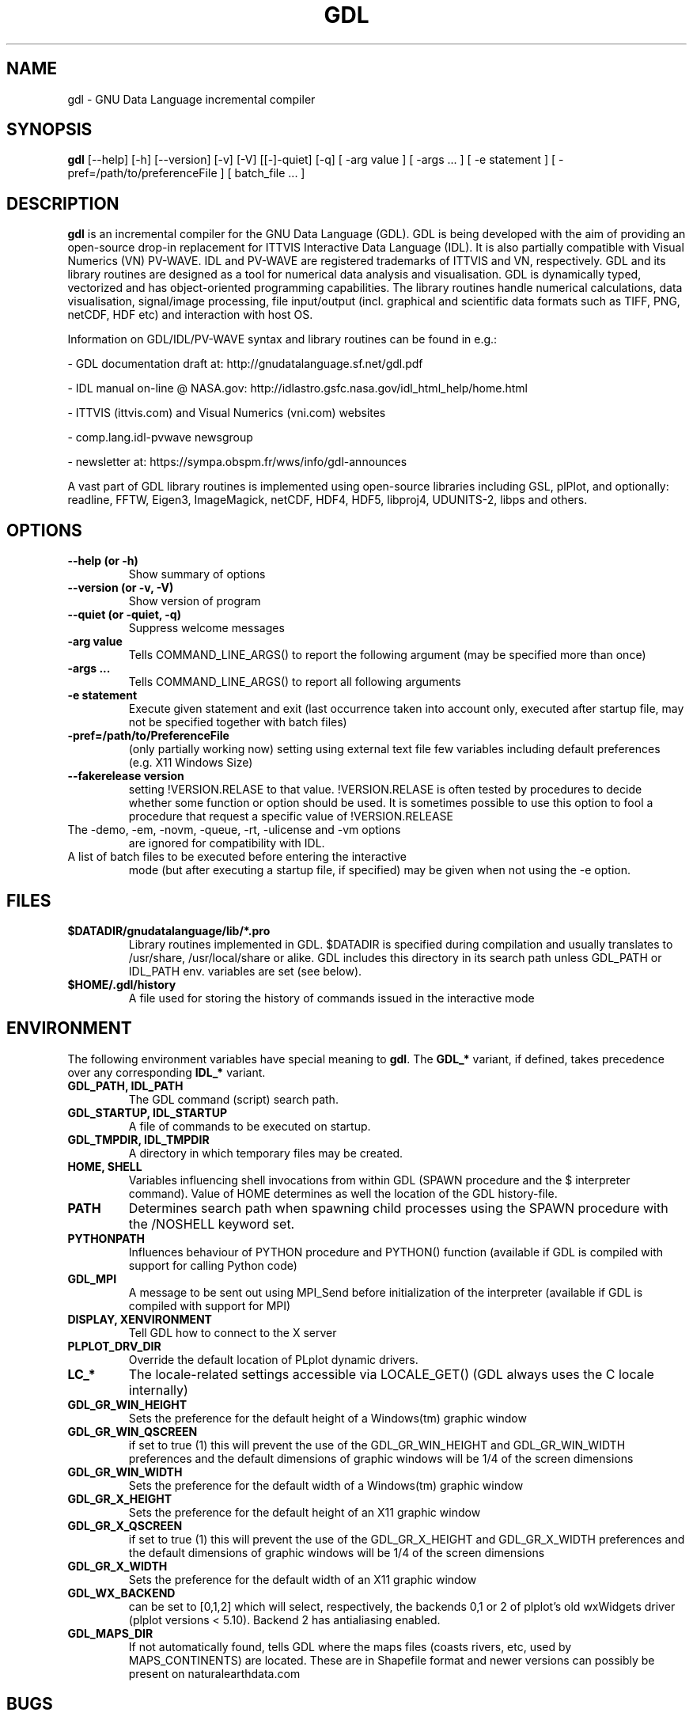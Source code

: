 .TH GDL 1 "2017-01-06" "The GDL Team"
.SH NAME
gdl \- GNU Data Language incremental compiler
.SH SYNOPSIS
.B gdl
.RI [\-\-help]
.RI [\-h]
.RI [\-\-version]
.RI [\-v]
.RI [\-V]
.RI [[\-]\-quiet]
.RI [\-q]
.RI [
\-arg 
value 
]
.RI [ 
\-args ... 
]
.RI [ 
\-e statement
]
.RI [ 
\-pref=/path/to/preferenceFile
]
.RI [ 
batch_file ... 
]
.SH DESCRIPTION
.B gdl
is an incremental compiler for the GNU Data Language (GDL).  GDL is
being developed with the aim of providing an open\-source drop\-in
replacement for ITTVIS Interactive Data Language (IDL). It is also
partially compatible with Visual Numerics (VN) PV\-WAVE. IDL and
PV\-WAVE are registered trademarks of ITTVIS and VN, respectively.  GDL
and its library routines are designed as a tool for numerical data
analysis and visualisation.  GDL is dynamically typed, vectorized and
has object\-oriented programming capabilities.  The library routines
handle numerical calculations, data visualisation, signal/image
processing, file input/output (incl. graphical and scientific data
formats such as TIFF, PNG, netCDF, HDF etc) and interaction with host
OS.

Information on GDL/IDL/PV\-WAVE syntax and library routines can be
found in e.g.:

\- GDL documentation draft at: http://gnudatalanguage.sf.net/gdl.pdf

\- IDL manual on\-line @ NASA.gov:
http://idlastro.gsfc.nasa.gov/idl_html_help/home.html

\- ITTVIS (ittvis.com) and Visual Numerics (vni.com) websites

\- comp.lang.idl\-pvwave newsgroup

\- newsletter at: https://sympa.obspm.fr/wws/info/gdl-announces

A vast part of GDL library routines is implemented using open\-source
libraries including GSL, plPlot, and optionally: readline, FFTW, Eigen3,
ImageMagick, netCDF, HDF4, HDF5, libproj4, UDUNITS\-2, libps and
others.
.SH OPTIONS
.TP
.B \-\-help (or \-h)
Show summary of options
.TP
.B \-\-version (or \-v, \-V)
Show version of program
.TP
.B \-\-quiet (or \-quiet, \-q)
Suppress welcome messages
.TP
.B \-arg value
Tells COMMAND_LINE_ARGS() to report the following argument (may be
specified more than once)
.TP
.B \-args ...
Tells COMMAND_LINE_ARGS() to report all following arguments
.TP
.B \-e statement
Execute given statement and exit (last occurrence taken into account
only, executed after startup file, may not be specified together with
batch files)
.TP
.B \-pref=/path/to/PreferenceFile
(only partially working now) setting using external text file few
variables including default preferences (e.g. X11 Windows Size)
.TP
.B \-\-fakerelease version
setting !VERSION.RELASE to that value. !VERSION.RELASE is often tested by
procedures to decide whether some function or option should be used. It is
sometimes possible to use this option to fool a procedure that request a
specific value of !VERSION.RELEASE
.TP
The \-demo, \-em, \-novm, \-queue, \-rt, \-ulicense and \-vm options
are ignored for compatibility with IDL.
.TP
A list of batch files to be executed before entering the interactive
mode (but after executing a startup file, if specified) may be given
when not using the \-e option.
.SH FILES
.TP
.B $DATADIR/gnudatalanguage/lib/*.pro
Library routines implemented in GDL. $DATADIR is specified during
compilation and usually translates to /usr/share, /usr/local/share or
alike. GDL includes this directory in its search path unless GDL_PATH
or IDL_PATH env. variables are set (see below).
.TP
.B $HOME/.gdl/history
A file used for storing the history of commands issued in the
interactive mode
.SH ENVIRONMENT
The following environment variables have special meaning to
.BR gdl .
The
.B GDL_*
variant, if defined, takes precedence over any corresponding
.B IDL_*
variant.
.TP
.B GDL_PATH, IDL_PATH
The GDL command (script) search path.
.TP
.B GDL_STARTUP, IDL_STARTUP
A file of commands to be executed on startup.
.TP
.B GDL_TMPDIR, IDL_TMPDIR
A directory in which temporary files may be created.
.TP
.B HOME, SHELL
Variables influencing shell invocations from within GDL (SPAWN
procedure and the $ interpreter command).  Value of HOME determines as
well the location of the GDL history\-file.
.TP
.B PATH
Determines search path when spawning child processes using the SPAWN
procedure with the /NOSHELL keyword set.
.TP
.B PYTHONPATH
Influences behaviour of PYTHON procedure and PYTHON() function
(available if GDL is compiled with support for calling Python code)
.TP
.B GDL_MPI
A message to be sent out using MPI_Send before initialization of the
interpreter (available if GDL is compiled with support for MPI)
.TP
.B DISPLAY, XENVIRONMENT
Tell GDL how to connect to the X server
.TP
.B PLPLOT_DRV_DIR
Override the default location of PLplot dynamic drivers.
.TP
.B LC_*
The locale\-related settings accessible via LOCALE_GET() (GDL always
uses the C locale internally)
.TP
.B GDL_GR_WIN_HEIGHT
Sets the preference for the default height of a Windows(tm) graphic window
.TP
.B GDL_GR_WIN_QSCREEN
if set to true (1) this will prevent the use of the GDL_GR_WIN_HEIGHT and GDL_GR_WIN_WIDTH preferences and the default dimensions of graphic windows will be 1/4 of the screen dimensions
.TP
.B GDL_GR_WIN_WIDTH
Sets the preference for the default width of a Windows(tm) graphic window
.TP
.B GDL_GR_X_HEIGHT
Sets the preference for the default height of an X11 graphic window
.TP
.B GDL_GR_X_QSCREEN
if set to true (1) this will prevent the use of the GDL_GR_X_HEIGHT and GDL_GR_X_WIDTH preferences and the default dimensions of graphic windows will be 1/4 of the screen dimensions
.TP
.B GDL_GR_X_WIDTH
Sets the preference for the default width of an X11 graphic window
.TP
.B GDL_WX_BACKEND
can be set to [0,1,2] which will select, respectively, the backends 0,1 or 2 of plplot's old wxWidgets driver (plplot versions < 5.10). Backend 2 has antialiasing enabled.
.TP
.B GDL_MAPS_DIR
If not automatically found, tells GDL where the maps files (coasts rivers, etc, used by MAPS_CONTINENTS) are located. 
These are in Shapefile format and newer versions can possibly be present on naturalearthdata.com
.SH BUGS
Please report bugs, comments, patches or feature requests at
http://sf.net/projects/gnudatalanguage/
.SH AUTHOR
The primary author of GDL is Marc Schellens
<m_schellens@users.sourceforge.net>.  A list of contributors is
available in the AUTHORS file shipped with GDL, and on the project
website (see above).
.PP
The original version of this manual page was written by Sergio Gelato
<Sergio.Gelato@astro.su.se>.  It is currently a part of the GDL
package, and is maintained by the GDL Team.
.SH SEE ALSO
netcdf(3), hdf(1), gsl(3)
